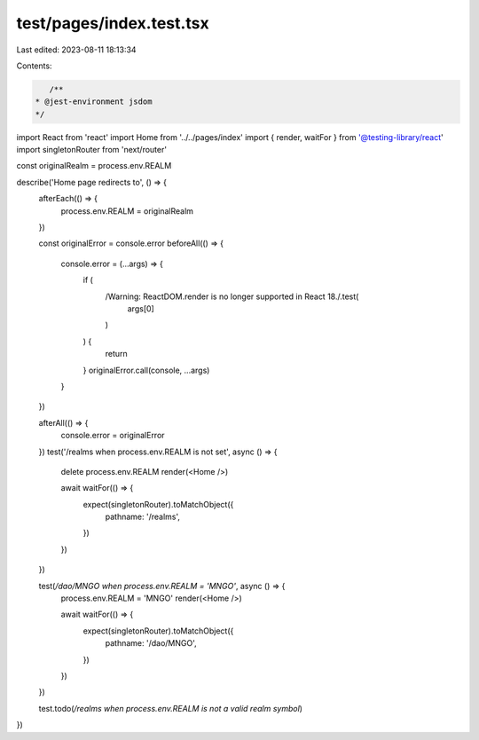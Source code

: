 test/pages/index.test.tsx
=========================

Last edited: 2023-08-11 18:13:34

Contents:

.. code-block:: tsx

    /**
 * @jest-environment jsdom
 */
import React from 'react'
import Home from '../../pages/index'
import { render, waitFor } from '@testing-library/react'
import singletonRouter from 'next/router'

const originalRealm = process.env.REALM

describe('Home page redirects to', () => {
  afterEach(() => {
    process.env.REALM = originalRealm
  })

  const originalError = console.error
  beforeAll(() => {
    console.error = (...args) => {
      if (
        /Warning: ReactDOM.render is no longer supported in React 18./.test(
          args[0]
        )
      ) {
        return
      }
      originalError.call(console, ...args)
    }
  })

  afterAll(() => {
    console.error = originalError
  })
  test('/realms when process.env.REALM is not set', async () => {
    delete process.env.REALM
    render(<Home />)

    await waitFor(() => {
      expect(singletonRouter).toMatchObject({
        pathname: '/realms',
      })
    })
  })

  test(`/dao/MNGO when process.env.REALM = 'MNGO'`, async () => {
    process.env.REALM = 'MNGO'
    render(<Home />)

    await waitFor(() => {
      expect(singletonRouter).toMatchObject({
        pathname: '/dao/MNGO',
      })
    })
  })

  test.todo(`/realms when process.env.REALM is not a valid realm symbol`)
})


